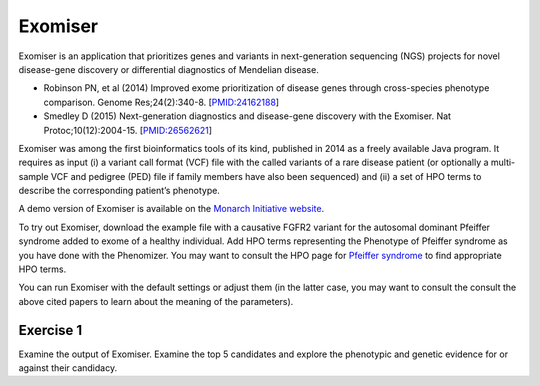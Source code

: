 .. _rstexomiser:

########
Exomiser
########

Exomiser is an application that prioritizes genes and variants in next-generation sequencing (NGS) projects for novel disease-gene discovery or differential diagnostics of Mendelian disease. 


* Robinson PN, et al (2014) Improved exome prioritization of disease genes through cross-species phenotype comparison. Genome Res;24(2):340-8. [`PMID:24162188 <https://pubmed.ncbi.nlm.nih.gov/24162188/>`_]
* Smedley D (2015) Next-generation diagnostics and disease-gene discovery with the Exomiser. Nat Protoc;10(12):2004-15. [`PMID:26562621 <https://pubmed.ncbi.nlm.nih.gov/26562621/>`_]



Exomiser was among the first bioinformatics tools of its kind, published in 2014 as a freely available Java program. 
It requires as input (i) a variant call format (VCF) file with the called variants of a rare disease patient (or optionally a multi-sample VCF and pedigree (PED) file if family members have also been sequenced) and (ii) a set of HPO terms to describe the corresponding patient’s phenotype. 


A demo version of Exomiser is available on the `Monarch Initiative website <https://exomiser.monarchinitiative.org/exomiser/>`_. 


To try out Exomiser, download the example file with a causative FGFR2 variant for the autosomal dominant Pfeiffer syndrome 
added to exome of a healthy individual. Add HPO terms representing the Phenotype of Pfeiffer syndrome as you have done with the Phenomizer.
You may want to consult the HPO page for `Pfeiffer syndrome <https://hpo.jax.org/app/browse/disease/OMIM:101600>`_ to find appropriate HPO terms.

You can run Exomiser with the default settings or  adjust them (in the latter case, you may want to consult the consult the above cited papers to learn about the meaning of the parameters).


Exercise 1
^^^^^^^^^^

Examine the output of Exomiser. Examine the top 5 candidates and explore the phenotypic and genetic evidence for or against their candidacy.
